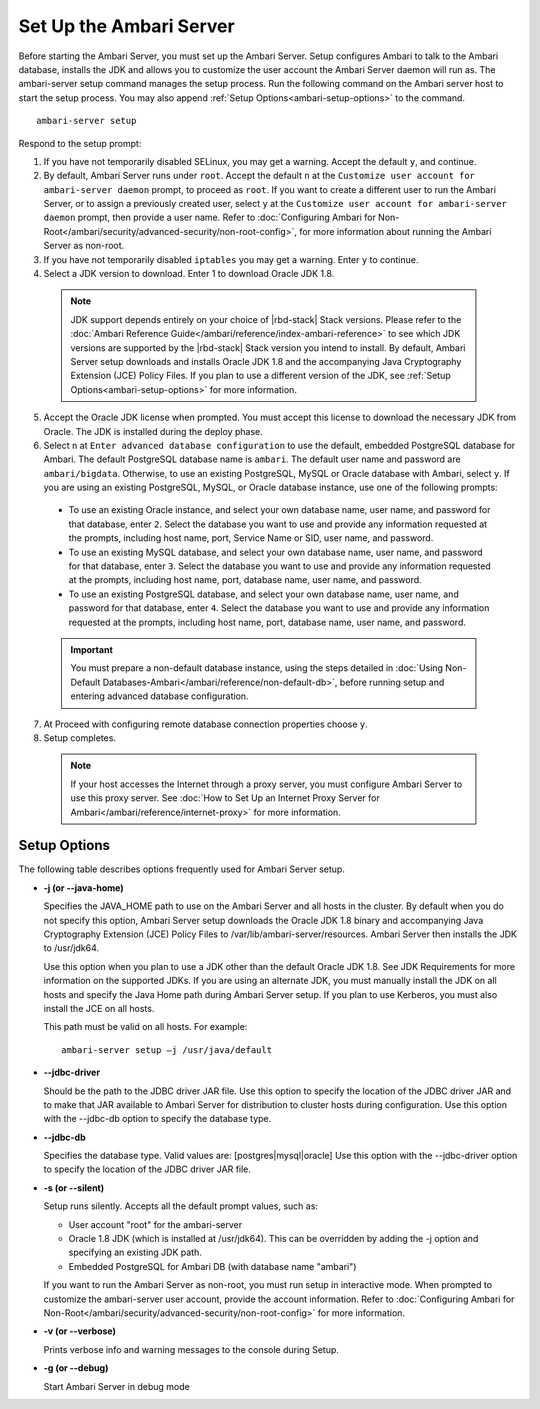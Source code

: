 Set Up the Ambari Server
========================

Before starting the Ambari Server, you must set up the Ambari Server. Setup configures Ambari to talk to the Ambari database, installs the JDK and allows you to customize the user account the Ambari Server daemon will run as. The ambari-server setup command manages the setup process. Run the following command on the Ambari server host to start the setup process. You may also append :ref:`Setup Options<ambari-setup-options>` to the command.
::

  ambari-server setup

Respond to the setup prompt:

1. If you have not temporarily disabled SELinux, you may get a warning. Accept the default ``y``, and continue.

2. By default, Ambari Server runs under ``root``. Accept the default ``n`` at the ``Customize user account for ambari-server daemon`` prompt, to proceed as ``root``. If you want to create a different user to run the Ambari Server, or to assign a previously created user, select ``y`` at the ``Customize user account for ambari-server daemon`` prompt, then provide a user name. Refer to :doc:`Configuring Ambari for Non-Root</ambari/security/advanced-security/non-root-config>`, for more information about running the Ambari Server as non-root.

3. If you have not temporarily disabled ``iptables`` you may get a warning. Enter ``y`` to continue.

4. Select a JDK version to download. Enter 1 to download Oracle JDK 1.8.

  .. Note::
    JDK support depends entirely on your choice of |rbd-stack| Stack versions. Please refer to the :doc:`Ambari Reference Guide</ambari/reference/index-ambari-reference>` to see which JDK versions are supported by the |rbd-stack| Stack version you intend to install. By default, Ambari Server setup downloads and installs Oracle JDK 1.8 and the accompanying Java Cryptography Extension (JCE) Policy Files. If you plan to use a different version of the JDK, see :ref:`Setup Options<ambari-setup-options>` for more information.

5. Accept the Oracle JDK license when prompted. You must accept this license to download the necessary JDK from Oracle. The JDK is installed during the deploy phase.

6. Select ``n`` at ``Enter advanced database configuration`` to use the default, embedded PostgreSQL database for Ambari. The default PostgreSQL database name is ``ambari``. The default user name and password are ``ambari/bigdata``. Otherwise, to use an existing PostgreSQL, MySQL or Oracle database with Ambari, select ``y``. If you are using an existing PostgreSQL, MySQL, or Oracle database instance, use one of the following prompts:

  * To use an existing Oracle instance, and select your own database name, user name, and password for that database, enter ``2``. Select the database you want to use and provide any information requested at the prompts, including host name, port, Service Name or SID, user name, and password.

  * To use an existing MySQL database, and select your own database name, user name, and password for that database, enter ``3``. Select the database you want to use and provide any information requested at the prompts, including host name, port, database name, user name, and password.

  * To use an existing PostgreSQL database, and select your own database name, user name, and password for that database, enter ``4``. Select the database you want to use and provide any information requested at the prompts, including host name, port, database name, user name, and password.

  .. Important::
    You must prepare a non-default database instance, using the steps detailed in :doc:`Using Non-Default Databases-Ambari</ambari/reference/non-default-db>`, before running setup and entering advanced database configuration.

7. At Proceed with configuring remote database connection properties choose ``y``.

8. Setup completes.

  .. Note::
    If your host accesses the Internet through a proxy server, you must configure Ambari Server to use this proxy server. See :doc:`How to Set Up an Internet Proxy Server for Ambari</ambari/reference/internet-proxy>` for more information.

.. _ambari-setup-options:

Setup Options
_____________

The following table describes options frequently used for Ambari Server setup.

* **-j (or --java-home)**

  Specifies the JAVA_HOME path to use on the Ambari Server and all hosts in the cluster. By default when you do not specify this option, Ambari Server setup downloads the Oracle JDK 1.8 binary and accompanying Java Cryptography Extension (JCE) Policy Files to /var/lib/ambari-server/resources. Ambari Server then installs the JDK to /usr/jdk64.

  Use this option when you plan to use a JDK other than the default Oracle JDK 1.8. See JDK Requirements for more information on the supported JDKs. If you are using an alternate JDK, you must manually install the JDK on all hosts and specify the Java Home path during Ambari Server setup. If you plan to use Kerberos, you must also install the JCE on all hosts.

  This path must be valid on all hosts. For example:

  ::

    ambari-server setup –j /usr/java/default

* **--jdbc-driver**

  Should be the path to the JDBC driver JAR file. Use this option to specify the location of the JDBC driver JAR and to make that JAR available to Ambari Server for distribution to cluster hosts during configuration. Use this option with the --jdbc-db option to specify the database type.


* **--jdbc-db**

  Specifies the database type. Valid values are: [postgres|mysql|oracle] Use this option with the --jdbc-driver option to specify the location of the JDBC driver JAR file.


* **-s (or --silent)**

  Setup runs silently. Accepts all the default prompt values, such as:

  * User account "root" for the ambari-server
  * Oracle 1.8 JDK (which is installed at /usr/jdk64). This can be overridden by adding the -j option and specifying an existing JDK path.
  * Embedded PostgreSQL for Ambari DB (with database name "ambari")

  If you want to run the Ambari Server as non-root, you must run setup in interactive mode. When prompted to customize the ambari-server user account, provide the account information. Refer to :doc:`Configuring Ambari for Non-Root</ambari/security/advanced-security/non-root-config>` for more information.

* **-v (or --verbose)**

  Prints verbose info and warning messages to the console during Setup.

* **-g (or --debug)**

  Start Ambari Server in debug mode